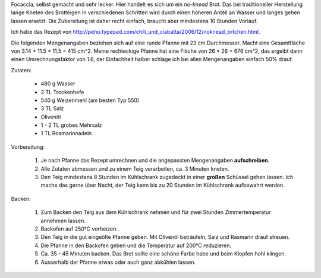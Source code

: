 .. link: 
.. description: 
.. tags: deftig,beilage,backen
.. date: 2014/05/25 12:07:26
.. title: Focaccia einfach selbst gemacht
.. slug: focaccia

Focaccia, selbst gemacht und sehr lecker.  Hier handelt es sich um ein
*no-knead* Brot. Das bei traditioneller Herstellung lange Kneten des Brotteigen
in verschiedenen Schritten wird durch einen höheren Anteil an Wasser und langes
gehen lassen ersetzt.  Die Zubereitung ist daher recht einfach, braucht aber
mindestens 10 Stunden Vorlauf.

Ich habe das Rezept von
http://peho.typepad.com/chili_und_ciabatta/2006/12/noknead_brtchen.html.


.. TEASER_END


Die folgenden Mengenangaben beziehen sich auf eine runde Pfanne mit 23 cm
Durchmesser. Macht eine Gesamtfläche von 3.14 * 11.5 * 11.5 = 415 cm^2. Meine
rechteckige Pfanne hat eine Fläche von 26 * 26 = 676 cm^2, das ergeibt dann
einen Umrechnungsfaktor von 1.6, der Einfachheit halber schlage ich bei allen
Mengenangaben einfach 50% drauf.

Zutaten:

  * 480 g Wasser
  * 2 TL Trockenhefe
  * 540 g Weizenmehl (am besten Typ 550)
  * 3 TL Salz
  * Olivenöl
  * 1 - 2 TL grobes Mehrsalz
  * 1 TL Rosmarinnadeln

Vorbereitung:

    1. Je nach Pfanne das Rezept umrechnen und die angepassten Mengenangaben **aufschreiben**. 
    2. Alle Zutaten abmessen und zu einem Teig verarbeiten, ca. 3 Minuten kneten.
    3. Den Teig mindestens 8 Stunden im Kühlschrank zugedeckt in einer **großen** Schüssel gehen lassen.
       Ich mache das gerne über Nacht, der Teig kann bis zu 20 Stunden im Kühlschrank aufbewahrt werden.

Backen:

    1. Zum Backen den Teig aus dem Kühlschrank nehmen und für zwei Stunden Zimmertemperatur annehmen lassen.
    2. Backofen auf 250°C vorheizen.
    3. Den Teig in die gut eingeölte Pfanne geben. Mit Olivenöl beträufeln, Salz und Rasmarin drauf streuen.
    4. Die Pfanne in den Backofen geben und die Temperatur auf 200°C reduzieren.
    5. Ca. 35 - 45 Minuten backen. Das Brot sollte eine schöne Farbe habe und beim Klopfen hohl klingen.
    6. Ausserhalb der Pfanne etwas oder auch ganz abkühlen lassen.
